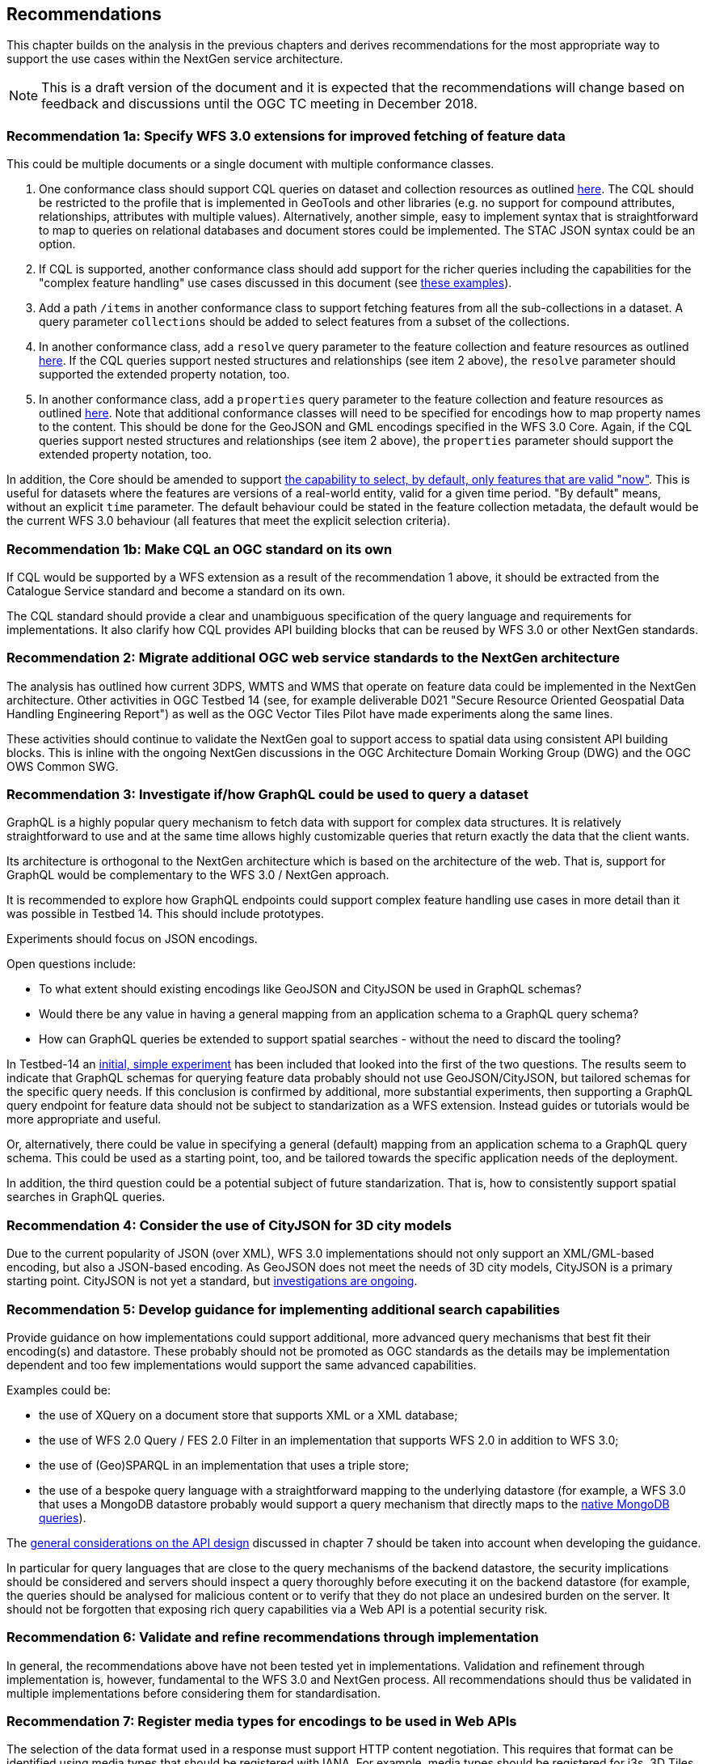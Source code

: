 [[recommendations]]
== Recommendations

This chapter builds on the analysis in the previous chapters and derives
recommendations for the most appropriate way to support the
use cases within the NextGen service architecture.

NOTE: This is a draft version of the document and it is expected that the
recommendations will change based on feedback and discussions until the OGC
TC meeting in December 2018.

[[rec-1a]]
=== Recommendation 1a: Specify WFS 3.0 extensions for improved fetching of feature data

This could be multiple documents or a single document with multiple conformance classes.

1. One conformance class should support CQL queries on dataset and collection
resources as outlined <<cql,here>>. The CQL should be restricted to the profile
that is implemented in GeoTools and other libraries (e.g. no support for
compound attributes, relationships, attributes with multiple values).
Alternatively, another simple, easy to implement syntax that is straightforward
to map to queries on relational databases and document stores could be
implemented. The STAC JSON syntax could be an option.

2. If CQL is supported, another conformance class should add support for the
richer queries including the capabilities for the "complex feature handling"
use cases discussed in this document (see <<cql-examples,these examples>>).

3. Add a path `/items` in another conformance class to support fetching
features from all the sub-collections in a dataset. A query parameter
`collections` should be added to select features from a subset of the
collections.

4. In another conformance class, add a `resolve` query parameter to the
feature collection and feature resources as outlined <<resolve,here>>. If
the CQL queries support nested structures and relationships (see item 2 above),
the `resolve` parameter should supported the extended property notation, too.

5. In another conformance class, add a `properties` query parameter to the
feature collection and feature resources as outlined <<properties,here>>. Note
that additional conformance classes will need to be specified for encodings
how to map property names to the content. This should be done for the GeoJSON
and GML encodings specified in the WFS 3.0 Core. Again, if the CQL queries
support nested structures and relationships (see item 2 above), the `properties`
parameter should support the extended property notation, too.

In addition, the Core should be amended to support
<<_querying_different_versions,the capability to select, by default, only features that are valid "now">>.
This is useful for datasets where the features are versions of a real-world entity, valid for a given time period.
"By default" means, without an explicit `time` parameter. The default behaviour
could be stated in the feature collection metadata, the default would be the
current WFS 3.0 behaviour (all features that meet the explicit selection
criteria).

[[rec-1b]]
=== Recommendation 1b: Make CQL an OGC standard on its own

If CQL would be supported by a WFS extension as a result of the
recommendation 1 above, it should be extracted from
the Catalogue Service standard and become a standard on its own.

The CQL standard should provide a clear and unambiguous specification of the
query language and requirements for implementations. It also clarify how
CQL provides API building blocks that can be reused by WFS 3.0 or other
NextGen standards.

[[rec-2]]
=== Recommendation 2: Migrate additional OGC web service standards to the NextGen architecture

The analysis has outlined how current 3DPS, WMTS and WMS that operate on feature data
could be implemented in the NextGen architecture. Other activities in OGC Testbed 14
(see, for example deliverable D021 "Secure Resource Oriented Geospatial Data
Handling Engineering Report") as well as the OGC Vector Tiles Pilot have made
experiments along the same lines.

These activities should continue to validate the NextGen goal to support
access to spatial data using consistent API building blocks.
This is inline with the ongoing NextGen discussions in the
OGC Architecture Domain Working Group (DWG) and the OGC OWS Common SWG.

[[rec-3]]
=== Recommendation 3: Investigate if/how GraphQL could be used to query a dataset

GraphQL is a highly popular query mechanism to fetch data with support for complex
data structures. It is relatively straightforward to use and at the same time allows
highly customizable queries that return exactly the data that the client wants.

Its architecture is orthogonal to the NextGen architecture which is based on
the architecture of the web. That is, support for GraphQL would be complementary
to the WFS 3.0 / NextGen approach.

It is recommended to explore how GraphQL endpoints could support complex feature
handling use cases in more detail than it was possible in Testbed 14. This should
include prototypes.

Experiments should focus on JSON encodings.

Open questions include:

* To what extent should existing encodings like GeoJSON and CityJSON be used in
GraphQL schemas?
* Would there be any value in having a general mapping from an application schema
to a GraphQL query schema?
* How can GraphQL queries be extended to support spatial searches - without
the need to discard the tooling?

In Testbed-14 an <<graphql-example,initial, simple experiment>> has been
included that looked into the first of the two questions. The results
seem to indicate that GraphQL schemas for querying feature data probably
should not use GeoJSON/CityJSON, but tailored schemas for the specific
query needs. If this conclusion is confirmed by additional, more substantial
experiments, then supporting a GraphQL query endpoint for feature data
should not be subject to standarization as a WFS extension.
Instead guides or tutorials would be more appropriate and useful.

Or, alternatively, there could be value in specifying a general (default)
mapping from an application schema to a GraphQL query schema. This could
be used as a starting point, too, and be tailored towards the specific
application needs of the deployment.

In addition, the third question could be a potential subject of future
standarization. That is, how to consistently support spatial searches in
GraphQL queries.

[[rec-4]]
=== Recommendation 4: Consider the use of CityJSON for 3D city models

Due to the current popularity of JSON (over XML), WFS 3.0 implementations
should not only support an XML/GML-based encoding, but also a JSON-based encoding.
As GeoJSON does not meet the needs of 3D city models, CityJSON is a primary
starting point. CityJSON is not yet a standard, but
link:https://github.com/w3c/strategy/issues/114[investigations are ongoing].

[[rec-5]]
=== Recommendation 5: Develop guidance for implementing additional search capabilities

Provide guidance on how implementations could support additional, more advanced
query mechanisms that best fit their encoding(s) and datastore. These probably
should not be promoted as OGC standards as the details may be implementation
dependent and too few implementations would support the same advanced
capabilities.

Examples could be:

* the use of XQuery on a document store that supports XML or a XML database;
* the use of WFS 2.0 Query / FES 2.0 Filter in an implementation that supports
WFS 2.0 in addition to WFS 3.0;
* the use of (Geo)SPARQL in an implementation that uses a triple store;
* the use of a bespoke query language with a straightforward mapping to the
underlying datastore (for example, a WFS 3.0 that uses a MongoDB datastore
probably would support a query mechanism that directly maps to the
link:https://docs.mongodb.com/manual/tutorial/query-documents/[native MongoDB queries]).

The <<_general_considerations,general considerations on the API design>>
discussed in chapter 7 should be taken into account when developing the guidance.

In particular for query languages that are close to the query mechanisms of the
backend datastore, the security implications should be considered and servers
should inspect a query thoroughly before executing it on the backend datastore
(for example, the queries should be analysed for malicious content or to verify
that they do not place an undesired burden on the server. It should not be
forgotten that exposing rich query capabilities via a Web API is a potential
security risk.

[[rec-6]]
=== Recommendation 6: Validate and refine recommendations through implementation

In general, the recommendations above have not been tested yet in implementations.
Validation and refinement through implementation is, however, fundamental
to the WFS 3.0 and NextGen process. All recommendations should thus be
validated in multiple implementations before considering them for
standardisation.

[[rec-7]]
=== Recommendation 7: Register media types for encodings to be used in Web APIs

The selection of the data format used in a response must support HTTP content
negotiation. This requires that format can be identified using media types
that should be registered with IANA. For example, media types should be registered
for i3s, 3D Tiles, CityJSON and perhaps also for CityGML.
